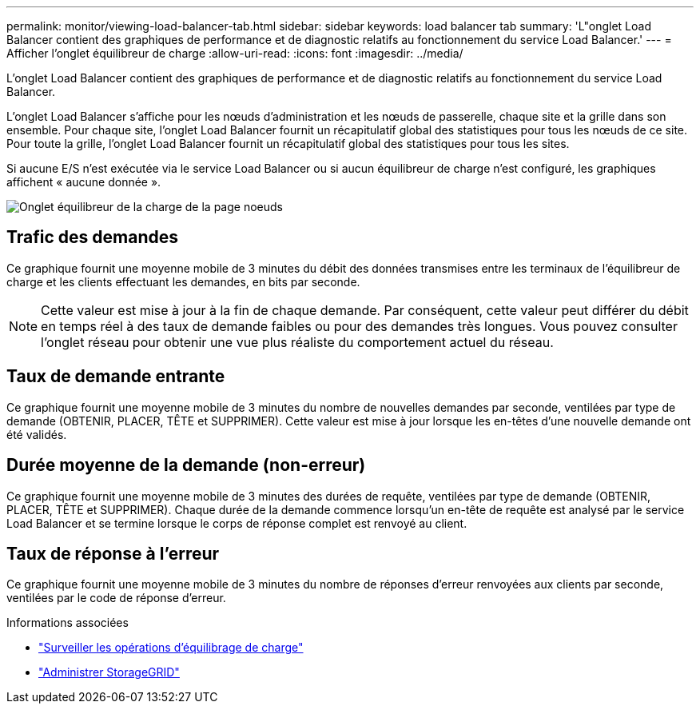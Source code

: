 ---
permalink: monitor/viewing-load-balancer-tab.html 
sidebar: sidebar 
keywords: load balancer tab 
summary: 'L"onglet Load Balancer contient des graphiques de performance et de diagnostic relatifs au fonctionnement du service Load Balancer.' 
---
= Afficher l'onglet équilibreur de charge
:allow-uri-read: 
:icons: font
:imagesdir: ../media/


[role="lead"]
L'onglet Load Balancer contient des graphiques de performance et de diagnostic relatifs au fonctionnement du service Load Balancer.

L'onglet Load Balancer s'affiche pour les nœuds d'administration et les nœuds de passerelle, chaque site et la grille dans son ensemble. Pour chaque site, l'onglet Load Balancer fournit un récapitulatif global des statistiques pour tous les nœuds de ce site. Pour toute la grille, l'onglet Load Balancer fournit un récapitulatif global des statistiques pour tous les sites.

Si aucune E/S n'est exécutée via le service Load Balancer ou si aucun équilibreur de charge n'est configuré, les graphiques affichent « aucune donnée ».

image::../media/nodes_page_load_balancer_tab.png[Onglet équilibreur de la charge de la page noeuds]



== Trafic des demandes

Ce graphique fournit une moyenne mobile de 3 minutes du débit des données transmises entre les terminaux de l'équilibreur de charge et les clients effectuant les demandes, en bits par seconde.


NOTE: Cette valeur est mise à jour à la fin de chaque demande. Par conséquent, cette valeur peut différer du débit en temps réel à des taux de demande faibles ou pour des demandes très longues. Vous pouvez consulter l'onglet réseau pour obtenir une vue plus réaliste du comportement actuel du réseau.



== Taux de demande entrante

Ce graphique fournit une moyenne mobile de 3 minutes du nombre de nouvelles demandes par seconde, ventilées par type de demande (OBTENIR, PLACER, TÊTE et SUPPRIMER). Cette valeur est mise à jour lorsque les en-têtes d'une nouvelle demande ont été validés.



== Durée moyenne de la demande (non-erreur)

Ce graphique fournit une moyenne mobile de 3 minutes des durées de requête, ventilées par type de demande (OBTENIR, PLACER, TÊTE et SUPPRIMER). Chaque durée de la demande commence lorsqu'un en-tête de requête est analysé par le service Load Balancer et se termine lorsque le corps de réponse complet est renvoyé au client.



== Taux de réponse à l'erreur

Ce graphique fournit une moyenne mobile de 3 minutes du nombre de réponses d'erreur renvoyées aux clients par seconde, ventilées par le code de réponse d'erreur.

.Informations associées
* link:monitoring-load-balancing-operations.html["Surveiller les opérations d'équilibrage de charge"]
* link:../admin/index.html["Administrer StorageGRID"]

